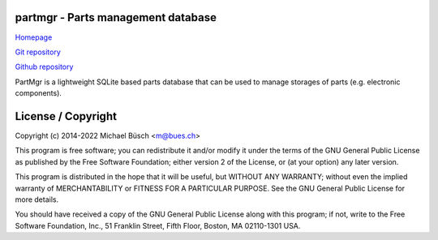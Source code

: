 partmgr - Parts management database
===================================

`Homepage <https://bues.ch/h/partmgr>`_

`Git repository <https://bues.ch/cgit/partmgr.git>`_

`Github repository <https://github.com/mbuesch/partmgr>`_

PartMgr is a lightweight SQLite based parts database that can be used to manage storages of parts (e.g. electronic components). 

License / Copyright
===================

Copyright (c) 2014-2022 Michael Büsch <m@bues.ch>

This program is free software; you can redistribute it and/or modify it under the terms of the GNU General Public License as published by the Free Software Foundation; either version 2 of the License, or (at your option) any later version.

This program is distributed in the hope that it will be useful, but WITHOUT ANY WARRANTY; without even the implied warranty of MERCHANTABILITY or FITNESS FOR A PARTICULAR PURPOSE.  See the GNU General Public License for more details.

You should have received a copy of the GNU General Public License along with this program; if not, write to the Free Software Foundation, Inc., 51 Franklin Street, Fifth Floor, Boston, MA 02110-1301 USA.

